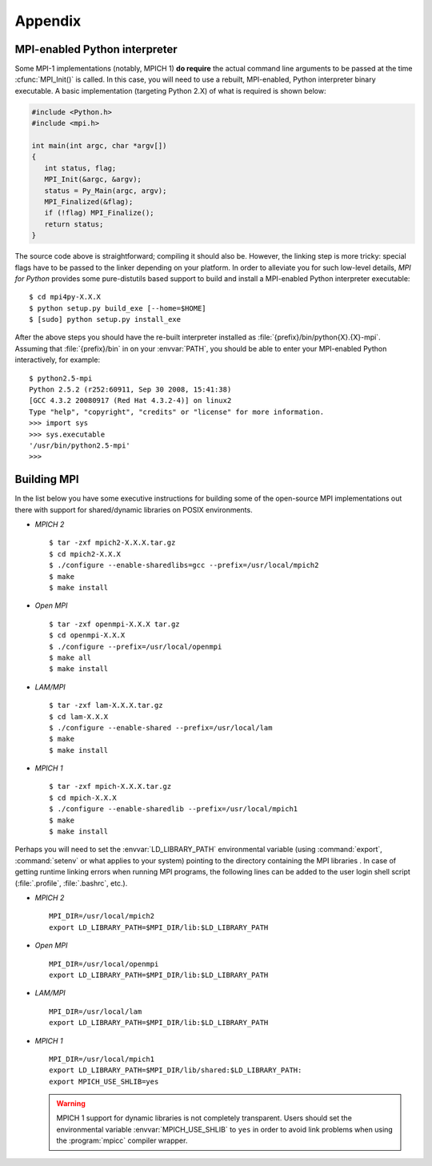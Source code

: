 Appendix
========

.. _python-mpi:

MPI-enabled Python interpreter
------------------------------

Some MPI-1 implementations (notably, MPICH 1) **do require** the
actual command line arguments to be passed at the time
:cfunc:`MPI_Init()` is called. In this case, you will need to use a
rebuilt, MPI-enabled, Python interpreter binary executable. A basic
implementation (targeting Python 2.X) of what is required is shown
below:

.. sourcecode:: c

    #include <Python.h>
    #include <mpi.h>

    int main(int argc, char *argv[])
    {
       int status, flag;
       MPI_Init(&argc, &argv);
       status = Py_Main(argc, argv);
       MPI_Finalized(&flag);
       if (!flag) MPI_Finalize();
       return status;
    }

The source code above is straightforward; compiling it should also
be. However, the linking step is more tricky: special flags have to be
passed to the linker depending on your platform. In order to alleviate
you for such low-level details, *MPI for Python* provides some
pure-distutils based support to build and install a MPI-enabled Python
interpreter executable::

    $ cd mpi4py-X.X.X
    $ python setup.py build_exe [--home=$HOME]
    $ [sudo] python setup.py install_exe

After the above steps you should have the re-built interpreter
installed as :file:`{prefix}/bin/python{X}.{X}-mpi`. Assuming that
:file:`{prefix}/bin` in on your :envvar:`PATH`, you should be able to
enter your MPI-enabled Python interactively, for example::

    $ python2.5-mpi
    Python 2.5.2 (r252:60911, Sep 30 2008, 15:41:38)
    [GCC 4.3.2 20080917 (Red Hat 4.3.2-4)] on linux2
    Type "help", "copyright", "credits" or "license" for more information.
    >>> import sys
    >>> sys.executable
    '/usr/bin/python2.5-mpi'
    >>>


.. _building-mpi:

Building MPI
------------

In the list below you have some executive instructions for building
some of the open-source MPI implementations out there with support for
shared/dynamic libraries on POSIX environments.

+ *MPICH 2* ::

    $ tar -zxf mpich2-X.X.X.tar.gz
    $ cd mpich2-X.X.X
    $ ./configure --enable-sharedlibs=gcc --prefix=/usr/local/mpich2
    $ make
    $ make install

+ *Open MPI* ::

    $ tar -zxf openmpi-X.X.X tar.gz
    $ cd openmpi-X.X.X
    $ ./configure --prefix=/usr/local/openmpi
    $ make all
    $ make install

+ *LAM/MPI* ::

    $ tar -zxf lam-X.X.X.tar.gz
    $ cd lam-X.X.X
    $ ./configure --enable-shared --prefix=/usr/local/lam
    $ make
    $ make install

+ *MPICH 1* ::

    $ tar -zxf mpich-X.X.X.tar.gz
    $ cd mpich-X.X.X
    $ ./configure --enable-sharedlib --prefix=/usr/local/mpich1
    $ make
    $ make install

Perhaps you will need to set the :envvar:`LD_LIBRARY_PATH`
environmental variable (using :command:`export`, :command:`setenv` or
what applies to your system) pointing to the directory containing the
MPI libraries . In case of getting runtime linking errors when running
MPI programs, the following lines can be added to the user login shell
script (:file:`.profile`, :file:`.bashrc`, etc.).

- *MPICH 2* ::

    MPI_DIR=/usr/local/mpich2
    export LD_LIBRARY_PATH=$MPI_DIR/lib:$LD_LIBRARY_PATH

- *Open MPI* ::

    MPI_DIR=/usr/local/openmpi
    export LD_LIBRARY_PATH=$MPI_DIR/lib:$LD_LIBRARY_PATH

- *LAM/MPI* ::

    MPI_DIR=/usr/local/lam
    export LD_LIBRARY_PATH=$MPI_DIR/lib:$LD_LIBRARY_PATH

- *MPICH 1* ::

    MPI_DIR=/usr/local/mpich1
    export LD_LIBRARY_PATH=$MPI_DIR/lib/shared:$LD_LIBRARY_PATH:
    export MPICH_USE_SHLIB=yes

  .. warning:: MPICH 1 support for dynamic libraries is not completely
     transparent. Users should set the environmental variable
     :envvar:`MPICH_USE_SHLIB` to ``yes`` in order to avoid link
     problems when using the :program:`mpicc` compiler wrapper.
